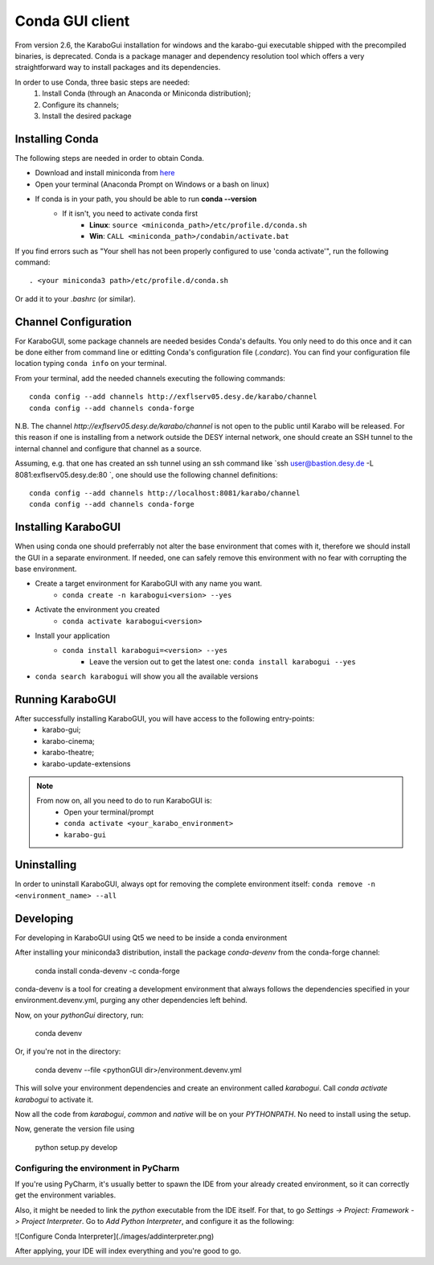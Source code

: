 *******************
 Conda GUI client
*******************
From version 2.6, the KaraboGui installation for windows and the karabo-gui
executable shipped with the precompiled binaries, is deprecated. Conda is a package
manager and dependency resolution tool which offers a very straightforward way
to install packages and its dependencies.

In order to use Conda, three basic steps are needed:
    1. Install Conda (through an Anaconda or Miniconda distribution);
    2. Configure its channels;
    3. Install the desired package

Installing Conda
================

The following steps are needed in order to obtain Conda.

* Download and install miniconda from `here <https://docs.conda.io/en/latest/miniconda.html>`_
* Open your terminal (Anaconda Prompt on Windows or a bash on linux)
* If conda is in your path, you should be able to run **conda --version**
    * If it isn't, you need to activate conda first
        * **Linux**: ``source <miniconda_path>/etc/profile.d/conda.sh``
        * **Win**: ``CALL <miniconda_path>/condabin/activate.bat``

If you find errors such as "Your shell has not been properly configured to use 'conda activate'", run the following
command::

    . <your miniconda3 path>/etc/profile.d/conda.sh

Or add it to your `.bashrc` (or similar).

Channel Configuration
=====================

For KaraboGUI, some package channels are needed besides Conda's defaults. You
only need to do this once and it can be done either from command line or
editting Conda's configuration file (`.condarc`).
You can find your configuration file location typing ``conda info`` on your terminal.

From your terminal, add the needed channels executing the following commands::

    conda config --add channels http://exflserv05.desy.de/karabo/channel
    conda config --add channels conda-forge

N.B. The channel `http://exflserv05.desy.de/karabo/channel` is not open to
the public until Karabo will be released. For this reason if one is installing
from a network outside the DESY internal network, one should create an SSH
tunnel to the internal channel and configure that channel as a source.

Assuming, e.g. that one has created an ssh tunnel using an ssh command like
`ssh user@bastion.desy.de -L 8081:exflserv05.desy.de:80 `, one should use 
the following channel definitions::

    conda config --add channels http://localhost:8081/karabo/channel
    conda config --add channels conda-forge

Installing KaraboGUI
====================

When using conda one should preferrably not alter the base environment that
comes with it, therefore we should install the GUI in a separate environment.
If needed, one can safely remove this environment with no fear with corrupting
the base environment.

* Create a target environment for KaraboGUI with any name you want.
    * ``conda create -n karabogui<version> --yes``
* Activate the environment you created
    * ``conda activate karabogui<version>``
* Install your application
    * ``conda install karabogui=<version> --yes``
        * Leave the version out to get the latest one: ``conda install karabogui --yes``
* ``conda search karabogui`` will show you all the available versions

Running KaraboGUI
=================

After successfully installing KaraboGUI, you will have access to the following entry-points:
    * karabo-gui;
    * karabo-cinema;
    * karabo-theatre;
    * karabo-update-extensions

.. note::
    From now on, all you need to do to run KaraboGUI is:
        * Open your terminal/prompt
        * ``conda activate <your_karabo_environment>``
        * ``karabo-gui``

Uninstalling
============

In order to uninstall KaraboGUI, always opt for removing the complete environment
itself: ``conda remove -n <environment_name> --all``

Developing
==========

For developing in KaraboGUI using Qt5 we need to be inside a conda environment

After installing your miniconda3 distribution, install the package
`conda-devenv` from the conda-forge channel:

    conda install conda-devenv -c conda-forge

conda-devenv is a tool for creating a development environment that always
follows the dependencies specified in your environment.devenv.yml, purging
any other dependencies left behind.

Now, on your `pythonGui` directory, run:

    conda devenv

Or, if you're not in the directory:

    conda devenv --file <pythonGUI dir>/environment.devenv.yml

This will solve your environment dependencies and create an environment
called `karabogui`. Call `conda activate karabogui` to activate it.

Now all the code from `karabogui`, `common` and `native` will be on
your `PYTHONPATH`. No need to install using the setup.

Now, generate the version file using

    python setup.py develop

Configuring the environment in PyCharm
--------------------------------------

If you're using PyCharm, it's usually better to spawn the IDE from your
already created environment, so it can correctly get the environment
variables.

Also, it might be needed to link the `python` executable from the IDE itself.
For that, to go `Settings -> Project: Framework -> Project Interpreter`. Go to
`Add Python Interpreter`, and configure it as the following:

![Configure Conda Interpreter](./images/addinterpreter.png)

After applying, your IDE will index everything and you're good to go.